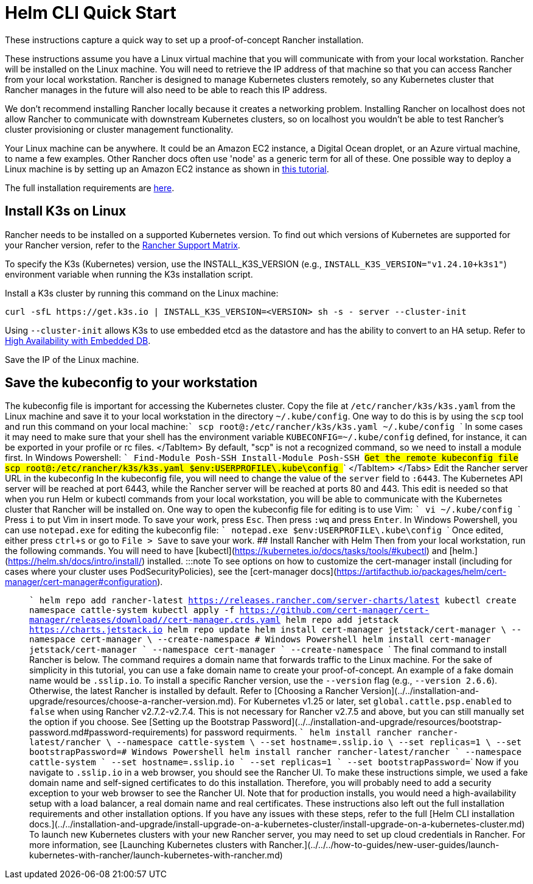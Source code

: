 = Helm CLI Quick Start

+++<head>++++++<link rel="canonical" href="https://ranchermanager.docs.rancher.com/getting-started/quick-start-guides/deploy-rancher-manager/helm-cli">++++++</link>++++++</head>+++

These instructions capture a quick way to set up a proof-of-concept Rancher installation.

These instructions assume you have a Linux virtual machine that you will communicate with from your local workstation. Rancher will be installed on the Linux machine. You will need to retrieve the IP address of that machine so that you can access Rancher from your local workstation. Rancher is designed to manage Kubernetes clusters remotely, so any Kubernetes cluster that Rancher manages in the future will also need to be able to reach this IP address.

We don't recommend installing Rancher locally because it creates a networking problem. Installing Rancher on localhost does not allow Rancher to communicate with downstream Kubernetes clusters, so on localhost you wouldn't be able to test Rancher's cluster provisioning or cluster management functionality.

Your Linux machine can be anywhere. It could be an Amazon EC2 instance, a Digital Ocean droplet, or an Azure virtual machine, to name a few examples. Other Rancher docs often use 'node' as a generic term for all of these. One possible way to deploy a Linux machine is by setting up an Amazon EC2 instance as shown in xref:../../../how-to-guides/new-user-guides/infrastructure-setup/nodes-in-amazon-ec2.adoc[this tutorial].

The full installation requirements are xref:../../installation-and-upgrade/installation-requirements/installation-requirements.adoc[here].

== Install K3s on Linux

Rancher needs to be installed on a supported Kubernetes version. To find out which versions of Kubernetes are supported for your Rancher version, refer to the https://www.suse.com/suse-rancher/support-matrix/all-supported-versions/[Rancher Support Matrix].

To specify the K3s (Kubernetes) version, use the INSTALL_K3S_VERSION (e.g., `INSTALL_K3S_VERSION="v1.24.10+k3s1"`) environment variable when running the K3s installation script.

Install a K3s cluster by running this command on the Linux machine:

----
curl -sfL https://get.k3s.io | INSTALL_K3S_VERSION=<VERSION> sh -s - server --cluster-init
----

Using `--cluster-init` allows K3s to use embedded etcd as the datastore and has the ability to convert to an HA setup. Refer to https://rancher.com/docs/k3s/latest/en/installation/ha-embedded/[High Availability with Embedded DB].

Save the IP of the Linux machine.

== Save the kubeconfig to your workstation

The kubeconfig file is important for accessing the Kubernetes cluster. Copy the file at `/etc/rancher/k3s/k3s.yaml` from the Linux machine and save it to your local workstation in the directory `~/.kube/config`. One way to do this is by using the `scp` tool and run this command on your local machine:+++<Tabs>++++++<TabItem value="Mac and Linux">+++``` scp root@+++<IP_OF_LINUX_MACHINE>+++:/etc/rancher/k3s/k3s.yaml ~/.kube/config ``` In some cases it may need to make sure that your shell has the environment variable `KUBECONFIG=~/.kube/config` defined, for instance, it can be exported in your profile or rc files. </TabItem> +++<TabItem value="Windows">+++By default, "scp" is not a recognized command, so we need to install a module first. In Windows Powershell: ``` Find-Module Posh-SSH Install-Module Posh-SSH ## Get the remote kubeconfig file scp root@+++<IP_OF_LINUX_MACHINE>+++:/etc/rancher/k3s/k3s.yaml $env:USERPROFILE\.kube\config ``` </TabItem> </Tabs> ## Edit the Rancher server URL in the kubeconfig In the kubeconfig file, you will need to change the value of the `server` field to `+++<IP_OF_LINUX_NODE>+++:6443`. The Kubernetes API server will be reached at port 6443, while the Rancher server will be reached at ports 80 and 443. This edit is needed so that when you run Helm or kubectl commands from your local workstation, you will be able to communicate with the Kubernetes cluster that Rancher will be installed on. +++<Tabs>++++++<TabItem value="Mac and Linux">+++One way to open the kubeconfig file for editing is to use Vim: ``` vi ~/.kube/config ``` Press `i` to put Vim in insert mode. To save your work, press `Esc`. Then press `:wq` and press `Enter`.+++</TabItem>+++ +++<TabItem value="Windows">+++In Windows Powershell, you can use `notepad.exe` for editing the kubeconfig file: ``` notepad.exe $env:USERPROFILE\.kube\config ``` Once edited, either press `ctrl+s` or go to `File > Save` to save your work.+++</TabItem>++++++</Tabs>+++ ## Install Rancher with Helm Then from your local workstation, run the following commands. You will need to have [kubectl](https://kubernetes.io/docs/tasks/tools/#kubectl) and [helm.](https://helm.sh/docs/intro/install/) installed. :::note To see options on how to customize the cert-manager install (including for cases where your cluster uses PodSecurityPolicies), see the [cert-manager docs](https://artifacthub.io/packages/helm/cert-manager/cert-manager#configuration). ::: ``` helm repo add rancher-latest https://releases.rancher.com/server-charts/latest kubectl create namespace cattle-system kubectl apply -f https://github.com/cert-manager/cert-manager/releases/download/+++<VERSION>+++/cert-manager.crds.yaml helm repo add jetstack https://charts.jetstack.io helm repo update helm install cert-manager jetstack/cert-manager \ --namespace cert-manager \ --create-namespace # Windows Powershell helm install cert-manager jetstack/cert-manager ` --namespace cert-manager ` --create-namespace ``` The final command to install Rancher is below. The command requires a domain name that forwards traffic to the Linux machine. For the sake of simplicity in this tutorial, you can use a fake domain name to create your proof-of-concept. An example of a fake domain name would be `+++<IP_OF_LINUX_NODE>+++.sslip.io`. To install a specific Rancher version, use the `--version` flag (e.g., `--version 2.6.6`). Otherwise, the latest Rancher is installed by default. Refer to [Choosing a Rancher Version](../../installation-and-upgrade/resources/choose-a-rancher-version.md). For Kubernetes v1.25 or later, set `global.cattle.psp.enabled` to `false` when using Rancher v2.7.2-v2.7.4. This is not necessary for Rancher v2.7.5 and above, but you can still manually set the option if you choose. See [Setting up the Bootstrap Password](../../installation-and-upgrade/resources/bootstrap-password.md#password-requirements) for password requirments. ``` helm install rancher rancher-latest/rancher \ --namespace cattle-system \ --set hostname=+++<IP_OF_LINUX_NODE>+++.sslip.io \ --set replicas=1 \ --set bootstrapPassword=+++<PASSWORD_FOR_RANCHER_ADMIN>+++# Windows Powershell helm install rancher rancher-latest/rancher ` --namespace cattle-system ` --set hostname=+++<IP_OF_LINUX_NODE>+++.sslip.io ` --set replicas=1 ` --set bootstrapPassword=+++<PASSWORD_FOR_RANCHER_ADMIN>+++``` Now if you navigate to `+++<IP_OF_LINUX_NODE>+++.sslip.io` in a web browser, you should see the Rancher UI. To make these instructions simple, we used a fake domain name and self-signed certificates to do this installation. Therefore, you will probably need to add a security exception to your web browser to see the Rancher UI. Note that for production installs, you would need a high-availability setup with a load balancer, a real domain name and real certificates. These instructions also left out the full installation requirements and other installation options. If you have any issues with these steps, refer to the full [Helm CLI installation docs.](../../installation-and-upgrade/install-upgrade-on-a-kubernetes-cluster/install-upgrade-on-a-kubernetes-cluster.md) To launch new Kubernetes clusters with your new Rancher server, you may need to set up cloud credentials in Rancher. For more information, see [Launching Kubernetes clusters with Rancher.](../../../how-to-guides/new-user-guides/launch-kubernetes-with-rancher/launch-kubernetes-with-rancher.md)+++</IP_OF_LINUX_NODE>++++++</PASSWORD_FOR_RANCHER_ADMIN>++++++</IP_OF_LINUX_NODE>++++++</PASSWORD_FOR_RANCHER_ADMIN>++++++</IP_OF_LINUX_NODE>++++++</IP_OF_LINUX_NODE>++++++</VERSION>++++++</IP_OF_LINUX_NODE>++++++</IP_OF_LINUX_MACHINE>++++++</TabItem>++++++</IP_OF_LINUX_MACHINE>++++++</TabItem>++++++</Tabs>+++
